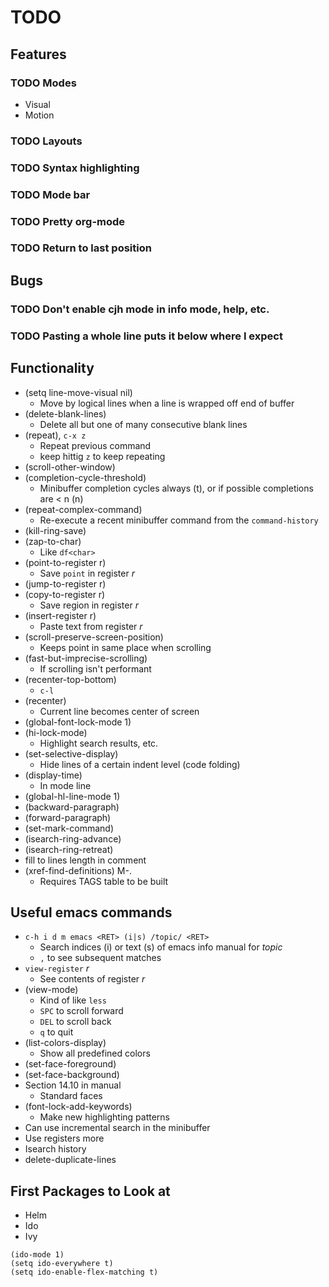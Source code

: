#+STARTUP: showeverything

* TODO

** Features
*** TODO Modes
    - Visual
    - Motion
*** TODO Layouts
*** TODO Syntax highlighting
*** TODO Mode bar
*** TODO Pretty org-mode
*** TODO Return to last position

** Bugs
*** TODO Don't enable cjh mode in info mode, help, etc.
*** TODO Pasting a whole line puts it below where I expect

** Functionality
   - (setq line-move-visual nil)
     - Move by logical lines when a line is wrapped off end of buffer
   - (delete-blank-lines)
     - Delete all but one of many consecutive blank lines
   - (repeat), ~c-x z~
     - Repeat previous command
     - keep hittig ~z~ to keep repeating
   - (scroll-other-window)
   - (completion-cycle-threshold)
     - Minibuffer completion cycles always (t), or if possible completions are < n (n)
   - (repeat-complex-command)
     - Re-execute a recent minibuffer command from the ~command-history~
   - (kill-ring-save)
   - (zap-to-char)
     - Like ~df<char>~
   - (point-to-register r)
     - Save =point= in register /r/
   - (jump-to-register r)
   - (copy-to-register r)
     - Save region in register /r/
   - (insert-register r)
     - Paste text from register /r/
   - (scroll-preserve-screen-position)
     - Keeps point in same place when scrolling
   - (fast-but-imprecise-scrolling)
     - If scrolling isn't performant
   - (recenter-top-bottom)
     - ~c-l~
   - (recenter)
     - Current line becomes center of screen
   - (global-font-lock-mode 1)
   - (hi-lock-mode)
     - Highlight search results, etc.
   - (set-selective-display)
     - Hide lines of a certain indent level (code folding)
   - (display-time)
     - In mode line
   - (global-hl-line-mode 1)
   - (backward-paragraph)
   - (forward-paragraph)
   - (set-mark-command)
   - (isearch-ring-advance)
   - (isearch-ring-retreat)
   - fill to lines length in comment
   - (xref-find-definitions) M-.
     - Requires TAGS table to be built

** Useful emacs commands
  - ~c-h i d m emacs <RET> (i|s) /topic/ <RET>~
    - Search indices (i) or text (s) of emacs info manual for /topic/
    - ~,~ to see subsequent matches
  - =view-register= /r/
    - See contents of register /r/
  - (view-mode)
    - Kind of like =less=
    - ~SPC~ to scroll forward
    - ~DEL~ to scroll back
    - ~q~ to quit
  - (list-colors-display)
    - Show all predefined colors
  - (set-face-foreground)
  - (set-face-background)
  - Section 14.10 in manual
    - Standard faces
  - (font-lock-add-keywords)
    - Make new highlighting patterns
  - Can use incremental search in the minibuffer
  - Use registers more
  - Isearch history
  - delete-duplicate-lines

** First Packages to Look at
  - Helm
  - Ido
  - Ivy

#+begin_src elisp
(ido-mode 1)
(setq ido-everywhere t)
(setq ido-enable-flex-matching t)
#+end_src
